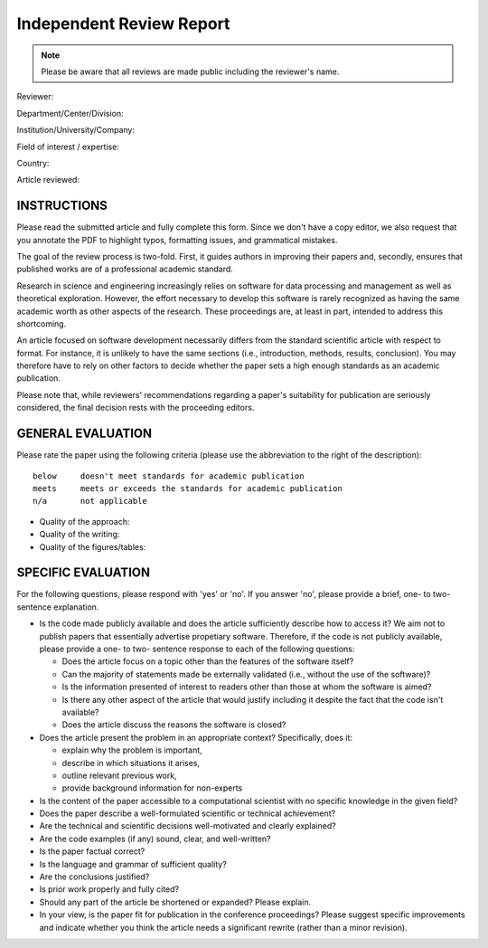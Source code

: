 Independent Review Report
=========================

.. note::  Please be aware that all reviews are made public including
           the reviewer's name.

Reviewer:

Department/Center/Division:

Institution/University/Company:

Field of interest / expertise:

Country:


Article reviewed:

INSTRUCTIONS
------------

Please read the submitted article and fully complete this form. Since we don't
have a copy editor, we also request that you annotate the PDF to highlight
typos, formatting issues, and grammatical mistakes.

The goal of the review process is two-fold.  First, it guides authors in
improving their papers and, secondly, ensures that published works are of a
professional academic standard.

Research in science and engineering increasingly relies on software for
data processing and management as well as theoretical exploration.  However,
the effort necessary to develop this software is rarely recognized as having
the same academic worth as other aspects of the research. These proceedings
are, at least in part, intended to address this shortcoming.

An article focused on software development necessarily differs from the
standard scientific article with respect to format. For instance, it is
unlikely to have the same sections (i.e., introduction, methods, results,
conclusion). You may therefore have to rely on other factors to decide whether
the paper sets a high enough standards as an academic publication.

Please note that, while reviewers' recommendations regarding a paper's
suitability for publication are seriously considered, the final decision rests
with the proceeding editors.

GENERAL EVALUATION
------------------

Please rate the paper using the following criteria (please use the abbreviation
to the right of the description)::

  below     doesn't meet standards for academic publication
  meets     meets or exceeds the standards for academic publication
  n/a       not applicable

- Quality of the approach:

- Quality of the writing:

- Quality of the figures/tables:


SPECIFIC EVALUATION
-------------------

For the following questions, please respond with 'yes' or 'no'.  If you
answer 'no',  please provide a brief, one- to two-sentence explanation.

- Is the code made publicly available and does the article sufficiently
  describe how to access it?  We aim not to publish papers that essentially
  advertise propetiary software.  Therefore, if the code is not publicly
  available, please provide a one- to two- sentence response to each of the
  following questions: 

  - Does the article focus on a topic other than the features
    of the software itself?
  - Can the majority of statements made be externally validated
    (i.e., without the use of the software)?
  - Is the information presented of interest to readers other than
    those at whom the software is aimed?
  - Is there any other aspect of the article that would
    justify including it despite the fact that the code
    isn't available?
  - Does the article discuss the reasons the software is closed?
   
- Does the article present the problem in an appropriate context?
  Specifically, does it:
  
  - explain why the problem is important,
  - describe in which situations it arises,
  - outline relevant previous work, 
  - provide background information for non-experts 

- Is the content of the paper accessible to a computational scientist
  with no specific knowledge in the given field?

- Does the paper describe a well-formulated scientific or technical
  achievement?

- Are the technical and scientific decisions well-motivated and
  clearly explained?

- Are the code examples (if any) sound, clear, and well-written?

- Is the paper factual correct?

- Is the language and grammar of sufficient quality?

- Are the conclusions justified?

- Is prior work properly and fully cited?

- Should any part of the article be shortened or expanded? Please explain.

- In your view, is the paper fit for publication in the conference proceedings?
  Please suggest specific improvements and indicate whether you think the
  article needs a significant rewrite (rather than a minor revision).
 
